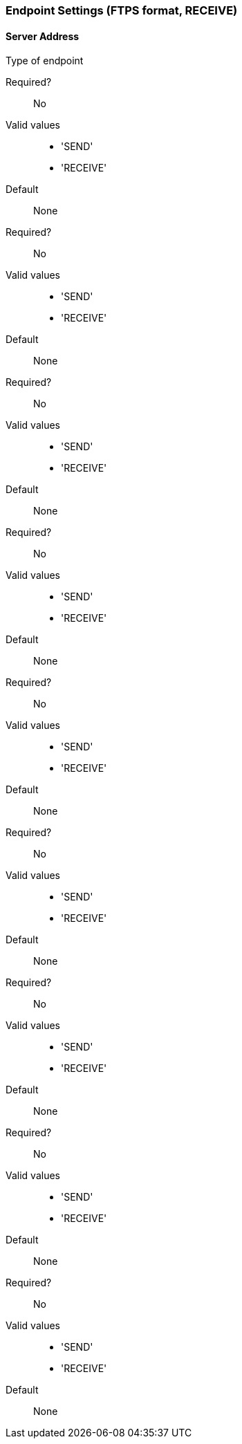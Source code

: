 === Endpoint Settings (FTPS format, RECEIVE)

==== Server Address

Type of endpoint

Required?::
No

Valid values::

* 'SEND'
* 'RECEIVE'

Default::

None

====



Required?::
No

Valid values::

* 'SEND'
* 'RECEIVE'

Default::

None

====



Required?::
No

Valid values::

* 'SEND'
* 'RECEIVE'

Default::

None

====



Required?::
No

Valid values::

* 'SEND'
* 'RECEIVE'

Default::

None

====



Required?::
No

Valid values::

* 'SEND'
* 'RECEIVE'

Default::

None

====



Required?::
No

Valid values::

* 'SEND'
* 'RECEIVE'

Default::

None

====



Required?::
No

Valid values::

* 'SEND'
* 'RECEIVE'

Default::

None

====



Required?::
No

Valid values::

* 'SEND'
* 'RECEIVE'

Default::

None

====



Required?::
No

Valid values::

* 'SEND'
* 'RECEIVE'

Default::

None
